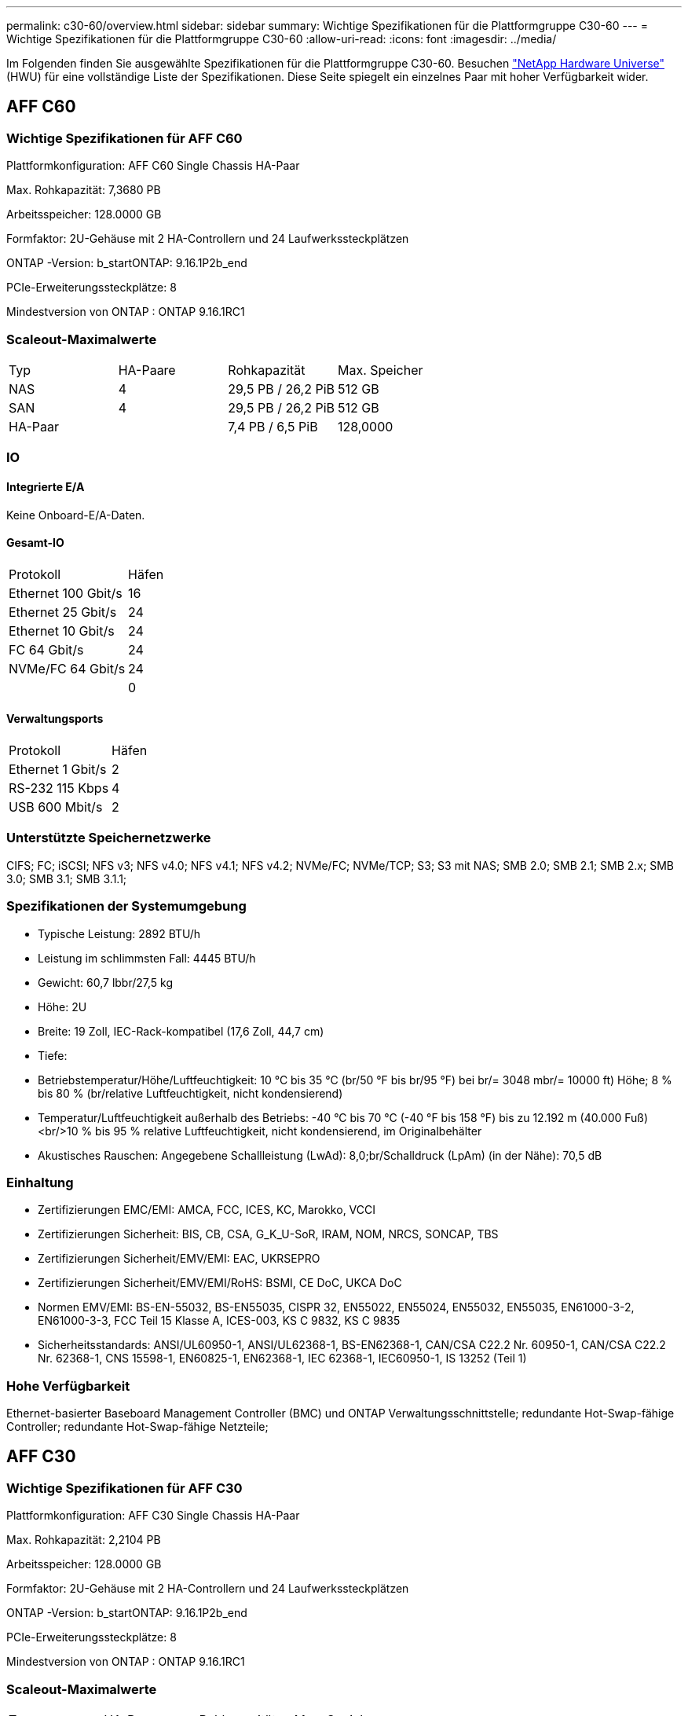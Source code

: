 ---
permalink: c30-60/overview.html 
sidebar: sidebar 
summary: Wichtige Spezifikationen für die Plattformgruppe C30-60 
---
= Wichtige Spezifikationen für die Plattformgruppe C30-60
:allow-uri-read: 
:icons: font
:imagesdir: ../media/


[role="lead"]
Im Folgenden finden Sie ausgewählte Spezifikationen für die Plattformgruppe C30-60.  Besuchen https://hwu.netapp.com["NetApp Hardware Universe"^] (HWU) für eine vollständige Liste der Spezifikationen.  Diese Seite spiegelt ein einzelnes Paar mit hoher Verfügbarkeit wider.



== AFF C60



=== Wichtige Spezifikationen für AFF C60

Plattformkonfiguration: AFF C60 Single Chassis HA-Paar

Max. Rohkapazität: 7,3680 PB

Arbeitsspeicher: 128.0000 GB

Formfaktor: 2U-Gehäuse mit 2 HA-Controllern und 24 Laufwerkssteckplätzen

ONTAP -Version: b_startONTAP: 9.16.1P2b_end

PCIe-Erweiterungssteckplätze: 8

Mindestversion von ONTAP : ONTAP 9.16.1RC1



=== Scaleout-Maximalwerte

|===


| Typ | HA-Paare | Rohkapazität | Max. Speicher 


| NAS | 4 | 29,5 PB / 26,2 PiB | 512 GB 


| SAN | 4 | 29,5 PB / 26,2 PiB | 512 GB 


| HA-Paar |  | 7,4 PB / 6,5 PiB | 128,0000 
|===


=== IO



==== Integrierte E/A

Keine Onboard-E/A-Daten.



==== Gesamt-IO

|===


| Protokoll | Häfen 


| Ethernet 100 Gbit/s | 16 


| Ethernet 25 Gbit/s | 24 


| Ethernet 10 Gbit/s | 24 


| FC 64 Gbit/s | 24 


| NVMe/FC 64 Gbit/s | 24 


|  | 0 
|===


==== Verwaltungsports

|===


| Protokoll | Häfen 


| Ethernet 1 Gbit/s | 2 


| RS-232 115 Kbps | 4 


| USB 600 Mbit/s | 2 
|===


=== Unterstützte Speichernetzwerke

CIFS; FC; iSCSI; NFS v3; NFS v4.0; NFS v4.1; NFS v4.2; NVMe/FC; NVMe/TCP; S3; S3 mit NAS; SMB 2.0; SMB 2.1; SMB 2.x; SMB 3.0; SMB 3.1; SMB 3.1.1;



=== Spezifikationen der Systemumgebung

* Typische Leistung: 2892 BTU/h
* Leistung im schlimmsten Fall: 4445 BTU/h
* Gewicht: 60,7 lbbr/27,5 kg
* Höhe: 2U
* Breite: 19 Zoll, IEC-Rack-kompatibel (17,6 Zoll, 44,7 cm)
* Tiefe:
* Betriebstemperatur/Höhe/Luftfeuchtigkeit: 10 °C bis 35 °C (br/50 °F bis br/95 °F) bei br/= 3048 mbr/= 10000 ft) Höhe; 8 % bis 80 % (br/relative Luftfeuchtigkeit, nicht kondensierend)
* Temperatur/Luftfeuchtigkeit außerhalb des Betriebs: -40 °C bis 70 °C (-40 °F bis 158 °F) bis zu 12.192 m (40.000 Fuß)<br/>10 % bis 95 % relative Luftfeuchtigkeit, nicht kondensierend, im Originalbehälter
* Akustisches Rauschen: Angegebene Schallleistung (LwAd): 8,0;br/Schalldruck (LpAm) (in der Nähe): 70,5 dB




=== Einhaltung

* Zertifizierungen EMC/EMI: AMCA, FCC, ICES, KC, Marokko, VCCI
* Zertifizierungen Sicherheit: BIS, CB, CSA, G_K_U-SoR, IRAM, NOM, NRCS, SONCAP, TBS
* Zertifizierungen Sicherheit/EMV/EMI: EAC, UKRSEPRO
* Zertifizierungen Sicherheit/EMV/EMI/RoHS: BSMI, CE DoC, UKCA DoC
* Normen EMV/EMI: BS-EN-55032, BS-EN55035, CISPR 32, EN55022, EN55024, EN55032, EN55035, EN61000-3-2, EN61000-3-3, FCC Teil 15 Klasse A, ICES-003, KS C 9832, KS C 9835
* Sicherheitsstandards: ANSI/UL60950-1, ANSI/UL62368-1, BS-EN62368-1, CAN/CSA C22.2 Nr. 60950-1, CAN/CSA C22.2 Nr. 62368-1, CNS 15598-1, EN60825-1, EN62368-1, IEC 62368-1, IEC60950-1, IS 13252 (Teil 1)




=== Hohe Verfügbarkeit

Ethernet-basierter Baseboard Management Controller (BMC) und ONTAP Verwaltungsschnittstelle; redundante Hot-Swap-fähige Controller; redundante Hot-Swap-fähige Netzteile;



== AFF C30



=== Wichtige Spezifikationen für AFF C30

Plattformkonfiguration: AFF C30 Single Chassis HA-Paar

Max. Rohkapazität: 2,2104 PB

Arbeitsspeicher: 128.0000 GB

Formfaktor: 2U-Gehäuse mit 2 HA-Controllern und 24 Laufwerkssteckplätzen

ONTAP -Version: b_startONTAP: 9.16.1P2b_end

PCIe-Erweiterungssteckplätze: 8

Mindestversion von ONTAP : ONTAP 9.16.1RC1



=== Scaleout-Maximalwerte

|===


| Typ | HA-Paare | Rohkapazität | Max. Speicher 


| NAS | 4 | 8,8 PB / 7,9 PiB | 512 GB 


| SAN | 4 | 8,8 PB / 7,9 PiB | 512 GB 


| HA-Paar |  | 2,2 PB / 2,0 PiB | 128,0000 
|===


=== IO



==== Integrierte E/A

Keine Onboard-E/A-Daten.



==== Gesamt-IO

|===


| Protokoll | Häfen 


| Ethernet 100 Gbit/s | 16 


| Ethernet 25 Gbit/s | 24 


| Ethernet 10 Gbit/s | 24 


| FC 64 Gbit/s | 24 


| NVMe/FC 64 Gbit/s | 24 


|  | 0 
|===


==== Verwaltungsports

|===


| Protokoll | Häfen 


| Ethernet 1 Gbit/s | 2 


| RS-232 115 Kbps | 4 


| USB 600 Mbit/s | 2 
|===


=== Unterstützte Speichernetzwerke

CIFS; FC; iSCSI; NFS v3; NFS v4.0; NFS v4.1; NFS v4.2; NVMe/FC; NVMe/TCP; S3; S3 mit NAS; SMB 2.0; SMB 2.1; SMB 2.x; SMB 3.0; SMB 3.1; SMB 3.1.1;



=== Spezifikationen der Systemumgebung

* Typische Leistung: 2892 BTU/h
* Leistung im schlimmsten Fall: 4445 BTU/h
* Gewicht: 60,7 lbbr/27,5 kg
* Höhe: 2U
* Breite: 19 Zoll, IEC-Rack-kompatibel (17,6 Zoll, 44,7 cm)
* Tiefe:
* Betriebstemperatur/Höhe/Luftfeuchtigkeit: 10 °C bis 35 °C (br/50 °F bis br/95 °F) bei br/= 3048 mbr/= 10000 ft) Höhe; 8 % bis 80 % (br/relative Luftfeuchtigkeit, nicht kondensierend)
* Temperatur/Luftfeuchtigkeit außerhalb des Betriebs: -40 °C bis 70 °C (-40 °F bis 158 °F) bis zu 12.192 m (40.000 Fuß)<br/>10 % bis 95 % relative Luftfeuchtigkeit, nicht kondensierend, im Originalbehälter
* Akustisches Rauschen: Angegebene Schallleistung (LwAd): 8,0;br/Schalldruck (LpAm) (in der Nähe): 70,5 dB




=== Einhaltung

* Zertifizierungen EMC/EMI: AMCA, FCC, ICES, KC, Marokko, VCCI
* Zertifizierungen Sicherheit: BIS, CB, CSA, G_K_U-SoR, IRAM, NOM, NRCS, SONCAP, TBS
* Zertifizierungen Sicherheit/EMV/EMI: EAC, UKRSEPRO
* Zertifizierungen Sicherheit/EMV/EMI/RoHS: BSMI, CE DoC, UKCA DoC
* Normen EMV/EMI: BS-EN-55032, BS-EN55035, CISPR 32, EN55022, EN55024, EN55032, EN55035, EN61000-3-2, EN61000-3-3, FCC Teil 15 Klasse A, ICES-003, KS C 9832, KS C 9835
* Sicherheitsstandards: ANSI/UL60950-1, ANSI/UL62368-1, BS-EN62368-1, CAN/CSA C22.2 Nr. 60950-1, CAN/CSA C22.2 Nr. 62368-1, CNS 15598-1, EN60825-1, EN62368-1, IEC 62368-1, IEC60950-1, IS 13252 (Teil 1)




=== Hohe Verfügbarkeit

Ethernet-basierter Baseboard Management Controller (BMC) und ONTAP Verwaltungsschnittstelle; redundante Hot-Swap-fähige Controller; redundante Hot-Swap-fähige Netzteile;
